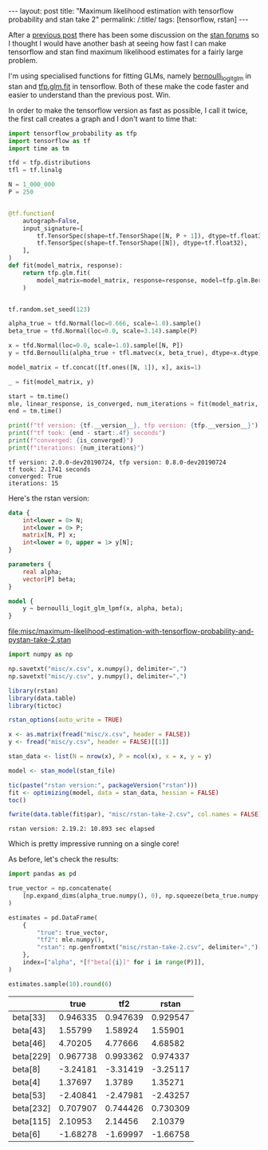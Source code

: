 #+BEGIN_EXPORT html
---
layout: post
title: "Maximum likelihood estimation with tensorflow probability and stan take 2"
permalink: /:title/
tags: [tensorflow, rstan]
---
#+END_EXPORT

After a [[https://jeffpollock9.github.io/maximum-likelihood-estimation-with-tensorflow-probability-and-pystan/][previous post]] there has been some discussion on the [[https://discourse.mc-stan.org/t/any-way-to-make-stan-competitive-with-tensorflow-for-maximum-likelihood/8230][stan forums]] so I thought I
would have another bash at seeing how fast I can make tensorflow and stan find maximum
likelihood estimates for a fairly large problem.

I'm using specialised functions for fitting GLMs, namely [[https://mc-stan.org/docs/2_19/functions-reference/bernoulli-logit-glm.html][bernoulli_logit_glm]] in stan and
[[https://www.tensorflow.org/probability/api_docs/python/tfp/glm/fit][tfp.glm.fit]] in tensorflow. Both of these make the code faster and easier to understand
than the previous post. Win.

In order to make the tensorflow version as fast as possible, I call it twice, the first
call creates a graph and I don't want to time that:

#+BEGIN_SRC python :session tf :results none :exports code
  import tensorflow_probability as tfp
  import tensorflow as tf
  import time as tm

  tfd = tfp.distributions
  tfl = tf.linalg

  N = 1_000_000
  P = 250


  @tf.function(
      autograph=False,
      input_signature=[
          tf.TensorSpec(shape=tf.TensorShape([N, P + 1]), dtype=tf.float32),
          tf.TensorSpec(shape=tf.TensorShape([N]), dtype=tf.float32),
      ],
  )
  def fit(model_matrix, response):
      return tfp.glm.fit(
          model_matrix=model_matrix, response=response, model=tfp.glm.Bernoulli()
      )


  tf.random.set_seed(123)

  alpha_true = tfd.Normal(loc=0.666, scale=1.0).sample()
  beta_true = tfd.Normal(loc=0.0, scale=3.14).sample(P)

  x = tfd.Normal(loc=0.0, scale=1.0).sample([N, P])
  y = tfd.Bernoulli(alpha_true + tfl.matvec(x, beta_true), dtype=x.dtype).sample()

  model_matrix = tf.concat([tf.ones([N, 1]), x], axis=1)

  _ = fit(model_matrix, y)

  start = tm.time()
  mle, linear_response, is_converged, num_iterations = fit(model_matrix, y)
  end = tm.time()
#+END_SRC

#+BEGIN_SRC python :session tf :results output :exports both
  print(f"tf version: {tf.__version__}, tfp version: {tfp.__version__}")
  print(f"tf took: {end - start:.4f} seconds")
  print(f"converged: {is_converged}")
  print(f"iterations: {num_iterations}")
#+END_SRC

#+RESULTS:
: tf version: 2.0.0-dev20190724, tfp version: 0.8.0-dev20190724
: tf took: 2.1741 seconds
: converged: True
: iterations: 15

Here's the rstan version:

#+NAME: stan-file
#+BEGIN_SRC stan :file misc/maximum-likelihood-estimation-with-tensorflow-probability-and-pystan-take-2.stan
  data {
      int<lower = 0> N;
      int<lower = 0> P;
      matrix[N, P] x;
      int<lower = 0, upper = 1> y[N];
  }

  parameters {
      real alpha;
      vector[P] beta;
  }

  model {
      y ~ bernoulli_logit_glm_lpmf(x, alpha, beta);
  }
#+END_SRC

#+RESULTS: stan-file
[[file:misc/maximum-likelihood-estimation-with-tensorflow-probability-and-pystan-take-2.stan]]

#+BEGIN_SRC python :session tf :results none :exports code
  import numpy as np

  np.savetxt("misc/x.csv", x.numpy(), delimiter=",")
  np.savetxt("misc/y.csv", y.numpy(), delimiter=",")
#+END_SRC

#+BEGIN_SRC R :var stan_file=stan-file :exports both :results output
  library(rstan)
  library(data.table)
  library(tictoc)

  rstan_options(auto_write = TRUE)

  x <- as.matrix(fread("misc/x.csv", header = FALSE))
  y <- fread("misc/y.csv", header = FALSE)[[1]]

  stan_data <- list(N = nrow(x), P = ncol(x), x = x, y = y)

  model <- stan_model(stan_file)

  tic(paste("rstan version:", packageVersion("rstan")))
  fit <- optimizing(model, data = stan_data, hessian = FALSE)
  toc()

  fwrite(data.table(fit$par), "misc/rstan-take-2.csv", col.names = FALSE)
#+END_SRC

#+RESULTS:
: rstan version: 2.19.2: 10.893 sec elapsed

Which is pretty impressive running on a single core!

As before, let's check the results:

#+BEGIN_SRC python :session tf :results none :exports code
  import pandas as pd

  true_vector = np.concatenate(
      [np.expand_dims(alpha_true.numpy(), 0), np.squeeze(beta_true.numpy())], 0
  )

  estimates = pd.DataFrame(
      {
          "true": true_vector,
          "tf2": mle.numpy(),
          "rstan": np.genfromtxt("misc/rstan-take-2.csv", delimiter=","),
      },
      index=["alpha", *[f"beta[{i}]" for i in range(P)]],
  )

  estimates.sample(10).round(6)
#+END_SRC

#+BEGIN_SRC python :session tf :exports results :results raw
  import tabulate as tb
  _ = tb.tabulate(estimates.sample(10).round(6), headers="keys", tablefmt="orgtbl")
#+END_SRC

#+RESULTS:
|           |     true |      tf2 |    rstan |
|-----------+----------+----------+----------|
| beta[33]  | 0.946335 | 0.947639 | 0.929547 |
| beta[43]  |  1.55799 |  1.58924 |  1.55901 |
| beta[46]  |  4.70205 |  4.77666 |  4.68582 |
| beta[229] | 0.967738 | 0.993362 | 0.974337 |
| beta[8]   | -3.24181 | -3.31419 | -3.25117 |
| beta[4]   |  1.37697 |   1.3789 |  1.35271 |
| beta[53]  | -2.40841 | -2.47981 | -2.43257 |
| beta[232] | 0.707907 | 0.744426 | 0.730309 |
| beta[115] |  2.10953 |  2.14456 |  2.10379 |
| beta[6]   | -1.68278 | -1.69997 | -1.66758 |
